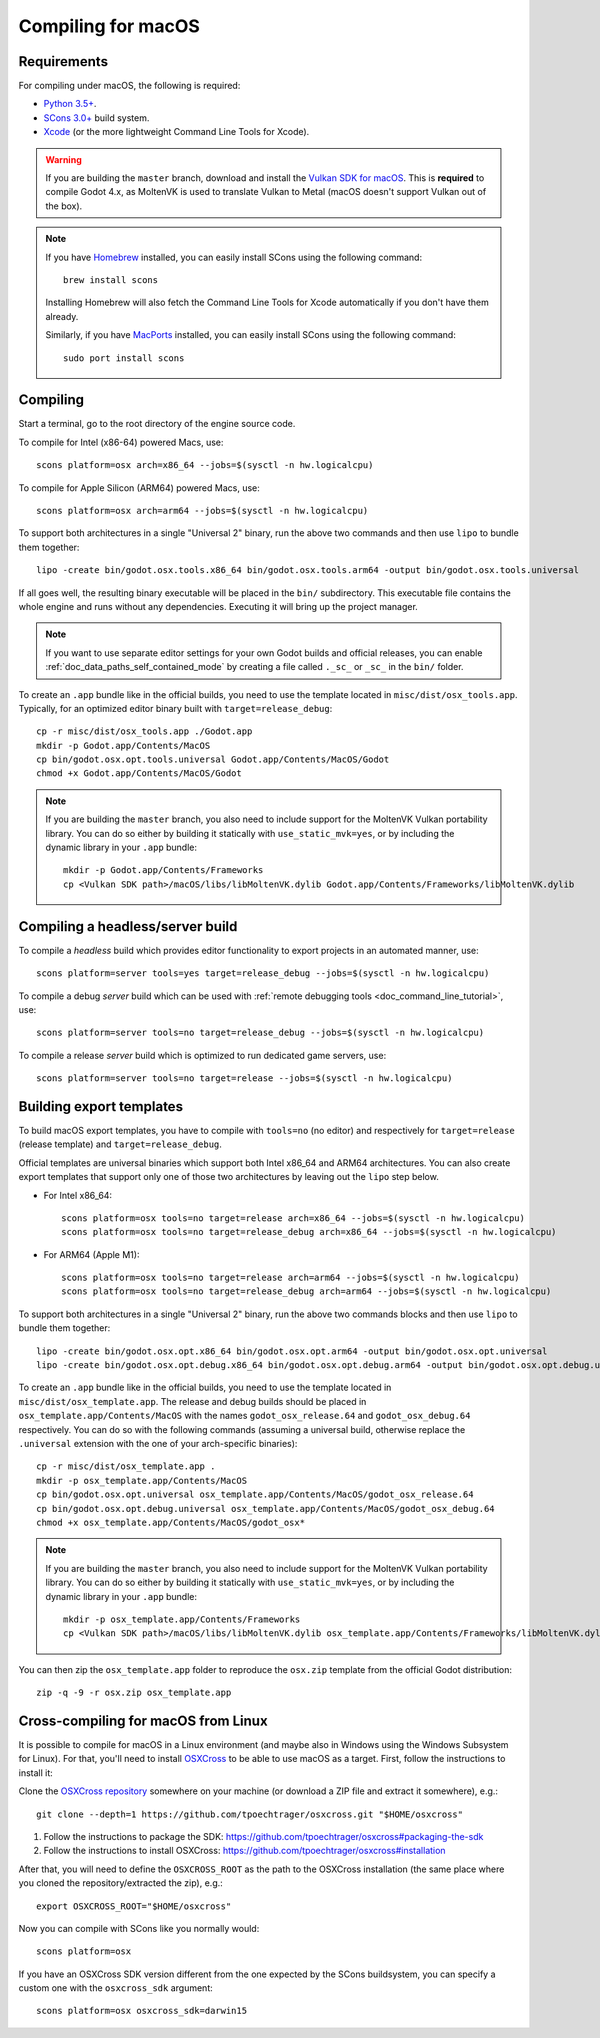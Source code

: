 .. _doc_compiling_for_macos:

Compiling for macOS
===================

.. highlight:: shell

Requirements
------------

For compiling under macOS, the following is required:

- `Python 3.5+ <https://www.python.org>`_.
- `SCons 3.0+ <https://www.scons.org>`_ build system.
- `Xcode <https://apps.apple.com/us/app/xcode/id497799835>`_
  (or the more lightweight Command Line Tools for Xcode).

.. warning::

    If you are building the ``master`` branch, download and install the
    `Vulkan SDK for macOS <https://vulkan.lunarg.com/sdk/home>`__. This
    is **required** to compile Godot 4.x, as MoltenVK is used to translate Vulkan
    to Metal (macOS doesn't support Vulkan out of the box).

.. note:: If you have `Homebrew <https://brew.sh/>`_ installed, you can easily
          install SCons using the following command::

              brew install scons

          Installing Homebrew will also fetch the Command Line Tools
          for Xcode automatically if you don't have them already.

          Similarly, if you have `MacPorts <https://www.macports.org/>`_
          installed, you can easily install SCons using the
          following command::

              sudo port install scons

.. seealso:: To get the Godot source code for compiling, see
             :ref:`doc_getting_source`.

             For a general overview of SCons usage for Godot, see
             :ref:`doc_introduction_to_the_buildsystem`.

Compiling
---------

Start a terminal, go to the root directory of the engine source code.

To compile for Intel (x86-64) powered Macs, use::

    scons platform=osx arch=x86_64 --jobs=$(sysctl -n hw.logicalcpu)

To compile for Apple Silicon (ARM64) powered Macs, use::

    scons platform=osx arch=arm64 --jobs=$(sysctl -n hw.logicalcpu)

To support both architectures in a single "Universal 2" binary, run the above two commands and then use ``lipo`` to bundle them together::

    lipo -create bin/godot.osx.tools.x86_64 bin/godot.osx.tools.arm64 -output bin/godot.osx.tools.universal

If all goes well, the resulting binary executable will be placed in the
``bin/`` subdirectory. This executable file contains the whole engine and
runs without any dependencies. Executing it will bring up the project
manager.

.. note:: If you want to use separate editor settings for your own Godot builds
          and official releases, you can enable
          :ref:`doc_data_paths_self_contained_mode` by creating a file called
          ``._sc_`` or ``_sc_`` in the ``bin/`` folder.

To create an ``.app`` bundle like in the official builds, you need to use the
template located in ``misc/dist/osx_tools.app``. Typically, for an optimized
editor binary built with ``target=release_debug``::

    cp -r misc/dist/osx_tools.app ./Godot.app
    mkdir -p Godot.app/Contents/MacOS
    cp bin/godot.osx.opt.tools.universal Godot.app/Contents/MacOS/Godot
    chmod +x Godot.app/Contents/MacOS/Godot

.. note::

    If you are building the ``master`` branch, you also need to include support
    for the MoltenVK Vulkan portability library. You can do so either by
    building it statically with ``use_static_mvk=yes``, or by including the
    dynamic library in your ``.app`` bundle::

        mkdir -p Godot.app/Contents/Frameworks
        cp <Vulkan SDK path>/macOS/libs/libMoltenVK.dylib Godot.app/Contents/Frameworks/libMoltenVK.dylib

Compiling a headless/server build
---------------------------------

To compile a *headless* build which provides editor functionality to export
projects in an automated manner, use::

    scons platform=server tools=yes target=release_debug --jobs=$(sysctl -n hw.logicalcpu)

To compile a debug *server* build which can be used with
:ref:`remote debugging tools <doc_command_line_tutorial>`, use::

    scons platform=server tools=no target=release_debug --jobs=$(sysctl -n hw.logicalcpu)

To compile a release *server* build which is optimized to run dedicated game servers,
use::

    scons platform=server tools=no target=release --jobs=$(sysctl -n hw.logicalcpu)

Building export templates
-------------------------

To build macOS export templates, you have to compile with ``tools=no`` (no
editor) and respectively for ``target=release`` (release template) and
``target=release_debug``.

Official templates are universal binaries which support both Intel x86_64 and
ARM64 architectures. You can also create export templates that support only one
of those two architectures by leaving out the ``lipo`` step below.

- For Intel x86_64::

    scons platform=osx tools=no target=release arch=x86_64 --jobs=$(sysctl -n hw.logicalcpu)
    scons platform=osx tools=no target=release_debug arch=x86_64 --jobs=$(sysctl -n hw.logicalcpu)

- For ARM64 (Apple M1)::

    scons platform=osx tools=no target=release arch=arm64 --jobs=$(sysctl -n hw.logicalcpu)
    scons platform=osx tools=no target=release_debug arch=arm64 --jobs=$(sysctl -n hw.logicalcpu)

To support both architectures in a single "Universal 2" binary, run the above
two commands blocks and then use ``lipo`` to bundle them together::

    lipo -create bin/godot.osx.opt.x86_64 bin/godot.osx.opt.arm64 -output bin/godot.osx.opt.universal
    lipo -create bin/godot.osx.opt.debug.x86_64 bin/godot.osx.opt.debug.arm64 -output bin/godot.osx.opt.debug.universal

To create an ``.app`` bundle like in the official builds, you need to use the
template located in ``misc/dist/osx_template.app``. The release and debug
builds should be placed in ``osx_template.app/Contents/MacOS`` with the names
``godot_osx_release.64`` and ``godot_osx_debug.64`` respectively. You can do so
with the following commands (assuming a universal build, otherwise replace the
``.universal`` extension with the one of your arch-specific binaries)::

    cp -r misc/dist/osx_template.app .
    mkdir -p osx_template.app/Contents/MacOS
    cp bin/godot.osx.opt.universal osx_template.app/Contents/MacOS/godot_osx_release.64
    cp bin/godot.osx.opt.debug.universal osx_template.app/Contents/MacOS/godot_osx_debug.64
    chmod +x osx_template.app/Contents/MacOS/godot_osx*

.. note::

    If you are building the ``master`` branch, you also need to include support
    for the MoltenVK Vulkan portability library. You can do so either by
    building it statically with ``use_static_mvk=yes``, or by including the
    dynamic library in your ``.app`` bundle::

        mkdir -p osx_template.app/Contents/Frameworks
        cp <Vulkan SDK path>/macOS/libs/libMoltenVK.dylib osx_template.app/Contents/Frameworks/libMoltenVK.dylib

You can then zip the ``osx_template.app`` folder to reproduce the ``osx.zip``
template from the official Godot distribution::

    zip -q -9 -r osx.zip osx_template.app

Cross-compiling for macOS from Linux
------------------------------------

It is possible to compile for macOS in a Linux environment (and maybe also in
Windows using the Windows Subsystem for Linux). For that, you'll need to install
`OSXCross <https://github.com/tpoechtrager/osxcross>`__ to be able to use macOS
as a target. First, follow the instructions to install it:

Clone the `OSXCross repository <https://github.com/tpoechtrager/osxcross>`__
somewhere on your machine (or download a ZIP file and extract it somewhere),
e.g.::

    git clone --depth=1 https://github.com/tpoechtrager/osxcross.git "$HOME/osxcross"

1. Follow the instructions to package the SDK:
   https://github.com/tpoechtrager/osxcross#packaging-the-sdk
2. Follow the instructions to install OSXCross:
   https://github.com/tpoechtrager/osxcross#installation

After that, you will need to define the ``OSXCROSS_ROOT`` as the path to
the OSXCross installation (the same place where you cloned the
repository/extracted the zip), e.g.::

    export OSXCROSS_ROOT="$HOME/osxcross"

Now you can compile with SCons like you normally would::

    scons platform=osx

If you have an OSXCross SDK version different from the one expected by the SCons buildsystem, you can specify a custom one with the ``osxcross_sdk`` argument::

    scons platform=osx osxcross_sdk=darwin15
